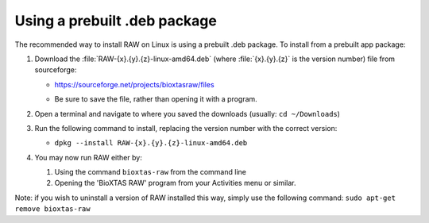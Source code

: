 Using a prebuilt .deb package
^^^^^^^^^^^^^^^^^^^^^^^^^^^^^^^^^
.. _linuxprebuilt:

The recommended way to install RAW on Linux is using a prebuilt .deb package. To install
from a prebuilt app package:

#.  Download the :file:`RAW-{x}.{y}.{z}-linux-amd64.deb`
    (where :file:`{x}.{y}.{z}` is the version number) file from sourceforge:

    *   `https://sourceforge.net/projects/bioxtasraw/files <https://sourceforge.net/projects/bioxtasraw/files>`_

    .. raw:: html

        <a href="https://sourceforge.net/projects/bioxtasraw/files/latest/download"><img alt="Download BioXTAS RAW" src="https://a.fsdn.com/con/app/sf-download-button" width=276 height=48 srcset="https://a.fsdn.com/con/app/sf-download-button?button_size=2x 2x"></a>

    *   Be sure to save the file, rather than opening it with a program.

#.  Open a terminal and navigate to where you saved the downloads (usually: ``cd ~/Downloads``)

#.  Run the following command to install, replacing the version number with the correct version:

    *   ``dpkg --install RAW-{x}.{y}.{z}-linux-amd64.deb``

#.  You may now run RAW either by:

    #.  Using the command ``bioxtas-raw`` from the command line

    #.  Opening the 'BioXTAS RAW' program from your Activities menu or similar.


Note: if you wish to uninstall a version of RAW installed this way, simply use
the following command: ``sudo apt-get remove bioxtas-raw``
